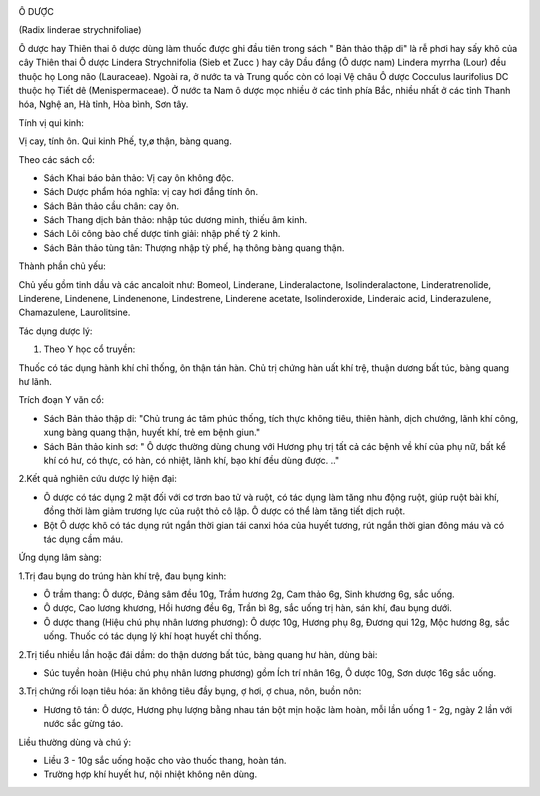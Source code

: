 |image0|

Ô DƯỢC

(Radix linderae strychnifoliae)

Ô dược hay Thiên thai ô dược dùng làm thuốc được ghi đầu tiên trong sách
" Bản thảo thập di" là rễ phơi hay sấy khô của cây Thiên thai Ô dược
Lindera Strychnifolia (Sieb et Zucc ) hay cây Dầu đắng (Ô dược nam)
Lindera myrrha (Lour) đều thuộc họ Long não (Lauraceae). Ngoài ra, ở
nước ta và Trung quốc còn có loại Vệ châu Ô dược Cocculus laurifolius DC
thuộc họ Tiết dê (Menispermaceae). Ở nước ta Nam ô dược mọc nhiều ở các
tỉnh phía Bắc, nhiều nhất ở các tỉnh Thanh hóa, Nghệ an, Hà tỉnh, Hòa
bình, Sơn tây.

Tính vị qui kinh:

Vị cay, tính ôn. Qui kinh Phế, ty,ø thận, bàng quang.

Theo các sách cổ:

-  Sách Khai báo bản thảo: Vị cay ôn không độc.
-  Sách Dược phẩm hóa nghĩa: vị cay hơi đắng tính ôn.
-  Sách Bản thảo cầu chân: cay ôn.
-  Sách Thang dịch bản thảo: nhập túc dương minh, thiếu âm kinh.
-  Sách Lôi công bào chế dược tinh giải: nhập phế tỳ 2 kinh.
-  Sách Bản thảo tùng tân: Thượng nhập tỳ phế, hạ thông bàng quang thận.

Thành phần chủ yếu:

Chủ yếu gồm tinh dầu và các ancaloit như: Bomeol, Linderane,
Linderalactone, Isolinderalactone, Linderatrenolide, Linderene,
Lindenene, Lindenenone, Lindestrene, Linderene acetate, Isolinderoxide,
Linderaic acid, Linderazulene, Chamazulene, Laurolitsine.

Tác dụng dược lý:

#. Theo Y học cổ truyền:

Thuốc có tác dụng hành khí chỉ thống, ôn thận tán hàn. Chủ trị chứng hàn
uất khí trệ, thuận dương bất túc, bàng quang hư lãnh.

Trích đoạn Y văn cổ:

-  Sách Bản thảo thập di: "Chủ trung ác tâm phúc thống, tích thực không
   tiêu, thiên hành, dịch chướng, lãnh khí công, xung bàng quang thận,
   huyết khí, trẻ em bệnh giun."
-  Sách Bản thảo kinh sơ: " Ô dược thường dùng chung với Hương phụ trị
   tất cả các bệnh về khí của phụ nữ, bất kể khí có hư, có thực, có hàn,
   có nhiệt, lãnh khí, bạo khí đều dùng được. .."

2.Kết quả nghiên cứu dược lý hiện đại:

-  Ô dược có tác dụng 2 mặt đối với cơ trơn bao tử và ruột, có tác dụng
   làm tăng nhu động ruột, giúp ruột bài khí, đồng thời làm giảm trương
   lực của ruột thỏ cô lập. Ô dược có thể làm tăng tiết dịch ruột.
-  Bột Ô dược khô có tác dụng rút ngắn thời gian tái canxi hóa của huyết
   tương, rút ngắn thời gian đông máu và có tác dụng cầm máu.

Ứng dụng lâm sàng:

1.Trị đau bụng do trúng hàn khí trệ, đau bụng kinh:

-  Ô trầm thang: Ô dược, Đảng sâm đều 10g, Trầm hương 2g, Cam thảo 6g,
   Sinh khương 6g, sắc uống.
-  Ô dược, Cao lương khương, Hồi hương đều 6g, Trần bì 8g, sắc uống trị
   hàn, sán khí, đau bụng dưới.
-  Ô dược thang (Hiệu chú phụ nhân lương phương): Ô dược 10g, Hương phụ
   8g, Đương qui 12g, Mộc hương 8g, sắc uống. Thuốc có tác dụng lý khí
   hoạt huyết chỉ thống.

2.Trị tiểu nhiều lần hoặc đái dầm: do thận dương bất túc, bàng quang hư
hàn, dùng bài:

-  Súc tuyền hoàn (Hiệu chú phụ nhân lương phương) gồm Ích trí nhân
   16g, Ô dược 10g, Sơn dược 16g sắc uống.

3.Trị chứng rối loạn tiêu hóa: ăn không tiêu đầy bụng, ợ hơi, ợ chua,
nôn, buồn nôn:

-  Hương tô tán: Ô dược, Hương phụ lượng bằng nhau tán bột mịn hoặc làm
   hoàn, mỗi lần uống 1 - 2g, ngày 2 lần với nước sắc gừng táo.

Liều thường dùng và chú ý:

-  Liều 3 - 10g sắc uống hoặc cho vào thuốc thang, hoàn tán.
-  Trường hợp khí huyết hư, nội nhiệt không nên dùng.

.. |image0| image:: ODUOC.JPG
   :width: 50px
   :height: 50px
   :target: ODUOC_.htm
